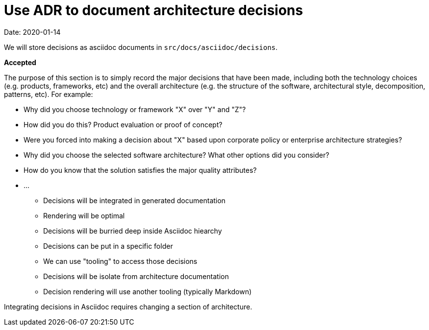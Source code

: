 # Use ADR to document architecture decisions

Date: 2020-01-14


We will store decisions as asciidoc documents in `src/docs/asciidoc/decisions`.

**Accepted**


The purpose of this section is to simply record the major decisions that
have been made, including both the technology choices (e.g. products,
frameworks, etc) and the overall architecture (e.g. the structure of the
software, architectural style, decomposition, patterns, etc). For
example:

* Why did you choose technology or framework "X" over "Y" and "Z"?
* How did you do this? Product evaluation or proof of concept?
* Were you forced into making a decision about "X" based upon corporate
policy or enterprise architecture strategies?
* Why did you choose the selected software architecture? What other
options did you consider?
* How do you know that the solution satisfies the major quality
attributes?
* ...



- Decisions will be integrated in generated documentation
- Rendering will be optimal

- Decisions will be burried deep inside Asciidoc hiearchy


- Decisions can be put in a specific folder
- We can use "tooling" to access those decisions

- Decisions will be isolate from architecture documentation
- Decision rendering will use another tooling (typically Markdown)

Integrating decisions in Asciidoc requires changing a section of architecture.